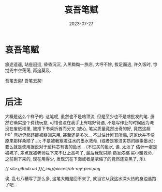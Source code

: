 #+title: 哀吾笔赋
#+date: 2023-07-27
#+layout: post
#+options: _:nil ^:nil
#+math: true
#+categories: misc
* 哀吾笔赋
旅途遥遥, 站座迢迢, 昏昏沉沉, 入黑黝黝一旅店,
大呼不妙, 拔足而逃, 许久饭时, 惊觉兜中空荡荡,
再追莫及.

吾笔去矣! 吾笔去矣!

* 后注
大概是这么个样子的: 这笔呢, 虽然也不是啥顶流,
但是至少也不是啥批发的笔. 虽然它确实是个费钱玩意,
可惜也没在我手上有啥好待遇, 不是写作业的时候因为淹没在废纸堆里,
被推下书桌折首而分叉 (放心, 笔尖质量竟然出奇的好,
竟然这超 \(90^{\circ}\) 弯折仍然还能被掰回来用, 甚至还是多次...
不过估计拜其所赐, 这家伙并不像原来那样柔顺了...);
不是被我塞进注水的墨水救命, (或者是塞进劣质的碳素墨水);
要么就是使用据说对于塑料芯有害的鱼水... (不过买的鱼水,
诶, 太淡了 +估计一定是被坑了+, 差点就被老师拦下来不让上高考了,
最后我就只能 +蒸发浓缩+ 买小罐救命. 之前剩下来的,
现在用得少, 发现沉在下面或者是浓缩了的竟然还变黑了, 乐).

[[{{ site.github.url }}/_img/pieces/oh-my-pen.png]]

诶, 乱七八糟写了那么多, 这笔大概是回不来了,
就当它从我这水深火热的身边逃跑了吧...
